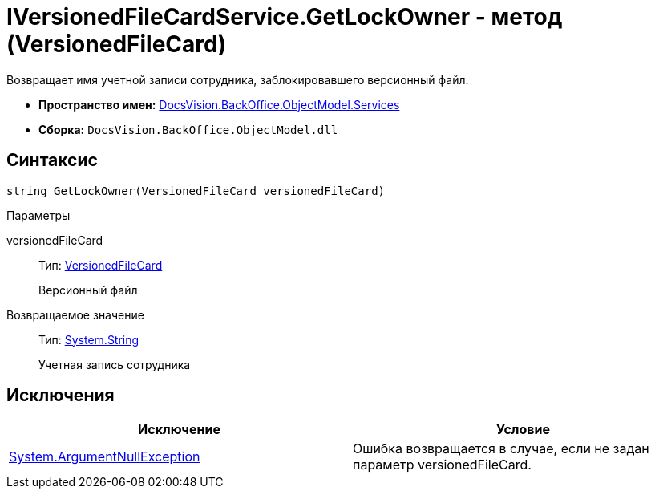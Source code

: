 = IVersionedFileCardService.GetLockOwner - метод (VersionedFileCard)

Возвращает имя учетной записи сотрудника, заблокировавшего версионный файл.

* *Пространство имен:* xref:api/DocsVision/BackOffice/ObjectModel/Services/Services_NS.adoc[DocsVision.BackOffice.ObjectModel.Services]
* *Сборка:* `DocsVision.BackOffice.ObjectModel.dll`

== Синтаксис

[source,csharp]
----
string GetLockOwner(VersionedFileCard versionedFileCard)
----

Параметры

versionedFileCard::
Тип: xref:api/DocsVision/Platform/ObjectManager/SystemCards/VersionedFileCard_CL.adoc[VersionedFileCard]
+
Версионный файл

Возвращаемое значение::
Тип: http://msdn.microsoft.com/ru-ru/library/system.string.aspx[System.String]
+
Учетная запись сотрудника

== Исключения

[cols=",",options="header"]
|===
|Исключение |Условие
|http://msdn.microsoft.com/ru-ru/library/system.argumentnullexception.aspx[System.ArgumentNullException] |Ошибка возвращается в случае, если не задан параметр versionedFileCard.
|===
